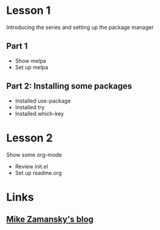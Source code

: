 #+STARTUP: showall hidestars

* Lesson 1
 Introducing the series and setting up the package manager
** Part 1
  - Show melpa
  - Set up melpa
** Part 2: Installing some packages
  - Installed use-package
  - Installed try
  - Installed which-key
* Lesson 2
 Show some org-mode 
 - Review init.el
 - Set up readme.org
* Links
** [[http://cestlaz.github.io][Mike Zamansky's blog]]


